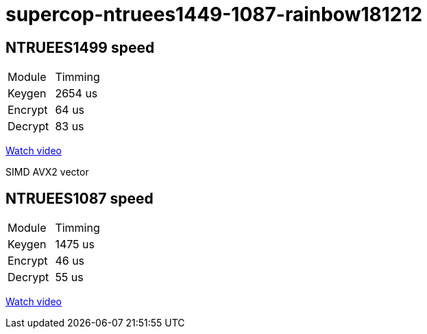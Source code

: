 # supercop-ntruees1449-1087-rainbow181212

## NTRUEES1499 speed

|===
| Module | Timming
|Keygen |  2654 us 
| Encrypt | 64 us 
| Decrypt | 83 us
|===

link:https://asciinema.org/a/reuPAC33KRLaEaShdZw3NMO41[Watch video]

SIMD AVX2 vector 

## NTRUEES1087 speed 

|===
| Module | Timming
| Keygen | 1475 us
| Encrypt| 46 us
| Decrypt| 55 us 
|===

link:https://asciinema.org/a/zBTjh9LmN6NmtopkwyYkx1LMg[Watch video]

